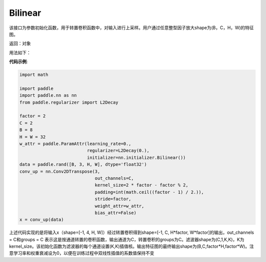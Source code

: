 .. _cn_api_nn_initializer_Bilinear:

Bilinear
-------------------------------

.. py:class:: paddle.nn.initializer.Bilinear())




该接口为参数初始化函数，用于转置卷积函数中，对输入进行上采样。用户通过任意整型因子放大shape为(B，C，H，W)的特征图。

返回：对象

用法如下：

**代码示例**:

.. code-block:: python

    import math

    import paddle
    import paddle.nn as nn
    from paddle.regularizer import L2Decay

    factor = 2
    C = 2
    B = 8
    H = W = 32
    w_attr = paddle.ParamAttr(learning_rate=0.,
                              regularizer=L2Decay(0.),
                              initializer=nn.initializer.Bilinear())
    data = paddle.rand([B, 3, H, W], dtype='float32')
    conv_up = nn.Conv2DTranspose(3,
                                 out_channels=C,
                                 kernel_size=2 * factor - factor % 2,
                                 padding=int(math.ceil((factor - 1) / 2.)),
                                 stride=factor,
                                 weight_attr=w_attr,
                                 bias_attr=False)
    x = conv_up(data)

上述代码实现的是将输入x（shape=[-1, 4, H, W]）经过转置卷积得到shape=[-1, C, H*factor, W*factor]的输出，out_channels = C和groups = C 表示这是按通道转置的卷积函数，输出通道为C，转置卷积的groups为C。滤波器shape为(C,1,K,K)，K为kernel_size。该初始化函数为滤波器的每个通道设置(K,K)插值核。输出特征图的最终输出shape为(B,C,factor*H,factor*W)。注意学习率和权重衰减设为0，以便在训练过程中双线性插值的系数值保持不变




